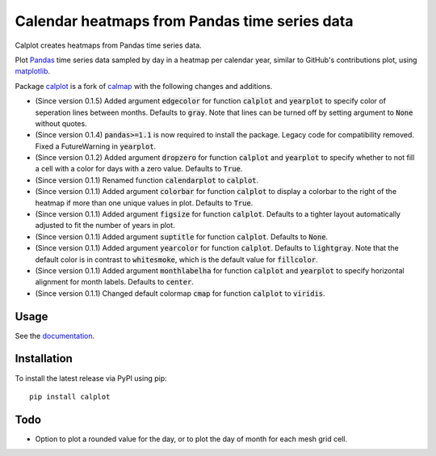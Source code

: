 Calendar heatmaps from Pandas time series data
==============================================

Calplot creates heatmaps from Pandas time series data.

Plot `Pandas <http://pandas.pydata.org/>`_ time series data sampled by day in
a heatmap per calendar year, similar to GitHub's contributions plot, using
`matplotlib <http://matplotlib.org/>`_.

.. image:: https://raw.githubusercontent.com/tomkwok/calplot/master/calplot_edgecolor_default.png
    :alt: Example calendar heatmap with default edgecolor

.. image:: https://raw.githubusercontent.com/tomkwok/calplot/master/calplot_edgecolor_None.png
    :alt: Example calendar heatmap with edgecolor set to None

Package `calplot <https://pypi.org/project/calplot/>`_ is a fork of `calmap <https://github.com/martijnvermaat/calmap>`_ with the following changes and additions.

- (Since version 0.1.5) Added argument :code:`edgecolor` for function :code:`calplot` and :code:`yearplot` to specify color of seperation lines between months. Defaults to :code:`gray`. Note that lines can be turned off by setting argument to :code:`None` without quotes.
- (Since version 0.1.4) :code:`pandas>=1.1` is now required to install the package. Legacy code for compatibility removed. Fixed a FutureWarning in :code:`yearplot`.
- (Since version 0.1.2) Added argument :code:`dropzero` for function :code:`calplot` and :code:`yearplot` to specify whether to not fill a cell with a color for days with a zero value. Defaults to :code:`True`.
- (Since version 0.1.1) Renamed function :code:`calendarplot` to :code:`calplot`.
- (Since version 0.1.1) Added argument :code:`colorbar` for function :code:`calplot` to display a colorbar to the right of the heatmap if more than one unique values in plot. Defaults to :code:`True`.
- (Since version 0.1.1) Added argument :code:`figsize` for function :code:`calplot`. Defaults to a tighter layout automatically adjusted to fit the number of years in plot.
- (Since version 0.1.1) Added argument :code:`suptitle` for function :code:`calplot`. Defaults to :code:`None`.
- (Since version 0.1.1) Added argument :code:`yearcolor` for function :code:`calplot`. Defaults to :code:`lightgray`. Note that the default color is in contrast to :code:`whitesmoke`, which is the default value for :code:`fillcolor`.
- (Since version 0.1.1) Added argument :code:`monthlabelha` for function :code:`calplot` and :code:`yearplot` to specify horizontal alignment for month labels. Defaults to :code:`center`.
- (Since version 0.1.1) Changed default colormap :code:`cmap` for function :code:`calplot` to :code:`viridis`.

Usage
-----

See the `documentation <https://calplot.readthedocs.io/en/latest/>`_.


Installation
------------

To install the latest release via PyPI using pip::

    pip install calplot

Todo
----

- Option to plot a rounded value for the day, or to plot the day of month for each mesh grid cell.
